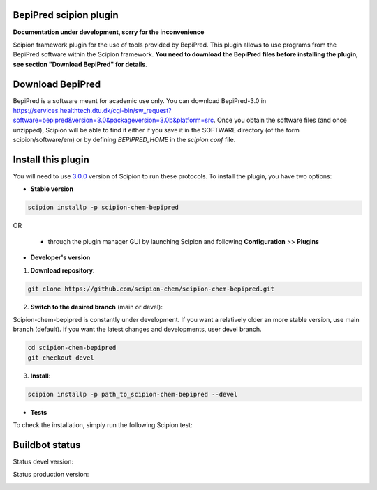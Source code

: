 ================================
BepiPred scipion plugin
================================

**Documentation under development, sorry for the inconvenience**

Scipion framework plugin for the use of tools provided by BepiPred.
This plugin allows to use programs from the BepiPred software
within the Scipion framework. **You need to download the BepiPred files
before installing the plugin, see section "Download BepiPred" for details**.

================================
Download BepiPred
================================

BepiPred is a software meant for academic use only. You can download BepiPred-3.0 in
https://services.healthtech.dtu.dk/cgi-bin/sw_request?software=bepipred&version=3.0&packageversion=3.0b&platform=src.
Once you obtain the software files (and once unzipped), Scipion will be able to find it either
if you save it in the SOFTWARE directory (of the form scipion/software/em) or by defining *BEPIPRED_HOME*
in the *scipion.conf* file.

===================
Install this plugin
===================

You will need to use `3.0.0 <https://github.com/I2PC/scipion/releases/tag/v3.0>`_ version of Scipion
to run these protocols. To install the plugin, you have two options:

- **Stable version**  

.. code-block:: 

      scipion installp -p scipion-chem-bepipred
      
OR

  - through the plugin manager GUI by launching Scipion and following **Configuration** >> **Plugins**
      
- **Developer's version** 

1. **Download repository**:

.. code-block::

            git clone https://github.com/scipion-chem/scipion-chem-bepipred.git

2. **Switch to the desired branch** (main or devel):

Scipion-chem-bepipred is constantly under development.
If you want a relatively older an more stable version, use main branch (default).
If you want the latest changes and developments, user devel branch.

.. code-block::

            cd scipion-chem-bepipred
            git checkout devel

3. **Install**:

.. code-block::

            scipion installp -p path_to_scipion-chem-bepipred --devel

- **Tests**

To check the installation, simply run the following Scipion test:

===============
Buildbot status
===============

Status devel version: 

.. image:: http://scipion-test.cnb.csic.es:9980/badges/bioinformatics_dev.svg

Status production version: 

.. image:: http://scipion-test.cnb.csic.es:9980/badges/bioinformatics_prod.svg
